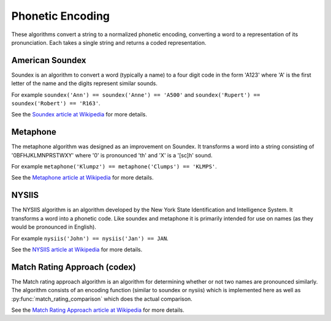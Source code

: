 Phonetic Encoding
=================

These algorithms convert a string to a normalized phonetic encoding, converting a word to a representation of its pronunciation.  Each takes a single string and returns a coded representation.


American Soundex
----------------

.. py:function:: soundex(s)

    Calculate the American Soundex of the string s.

Soundex is an algorithm to convert a word (typically a name) to a four digit code in the form 
'A123' where 'A' is the first letter of the name and the digits represent similar sounds.

For example ``soundex('Ann') == soundex('Anne') == 'A500'`` and
``soundex('Rupert') == soundex('Robert') == 'R163'``.

See the `Soundex article at Wikipedia <http://en.wikipedia.org/wiki/Soundex>`_ for more details.


Metaphone
---------

.. py:function:: metaphone(s)

    Calculate the metaphone code for the string s.

The metaphone algorithm was designed as an improvement on Soundex.  It transforms a word into a
string consisting of '0BFHJKLMNPRSTWXY' where '0' is pronounced 'th' and 'X' is a '[sc]h' sound.

For example ``metaphone('Klumpz') == metaphone('Clumps') == 'KLMPS'``.

See the `Metaphone article at Wikipedia <http://en.wikipedia.org/wiki/Metaphone>`_ for more details.


NYSIIS
------

.. py:function:: nysiis(s)

    Calculate the NYSIIS code for the string s.

The NYSIIS algorithm is an algorithm developed by the New York State Identification and Intelligence System.  It transforms a word into a phonetic code.  Like soundex and metaphone it is primarily intended for use on names (as they would be pronounced in English).

For example ``nysiis('John') == nysiis('Jan') == JAN``.

See the `NYSIIS article at Wikipedia <http://en.wikipedia.org/wiki/New_York_State_Identification_and_Intelligence_System>`_ for more details.

Match Rating Approach (codex)
-----------------------------

.. py:function:: match_rating_codex(s)

    Calculate the match rating approach value (also called PNI) for the string s.

The Match rating approach algorithm is an algorithm for determining whether or not two names are
pronounced similarly.  The algorithm consists of an encoding function (similar to soundex or nysiis)
which is implemented here as well as :py:func:`match_rating_comparison` which does the actual comparison.

See the `Match Rating Approach article at Wikipedia <http://en.wikipedia.org/wiki/Match_rating_approach>`_ for more details.

